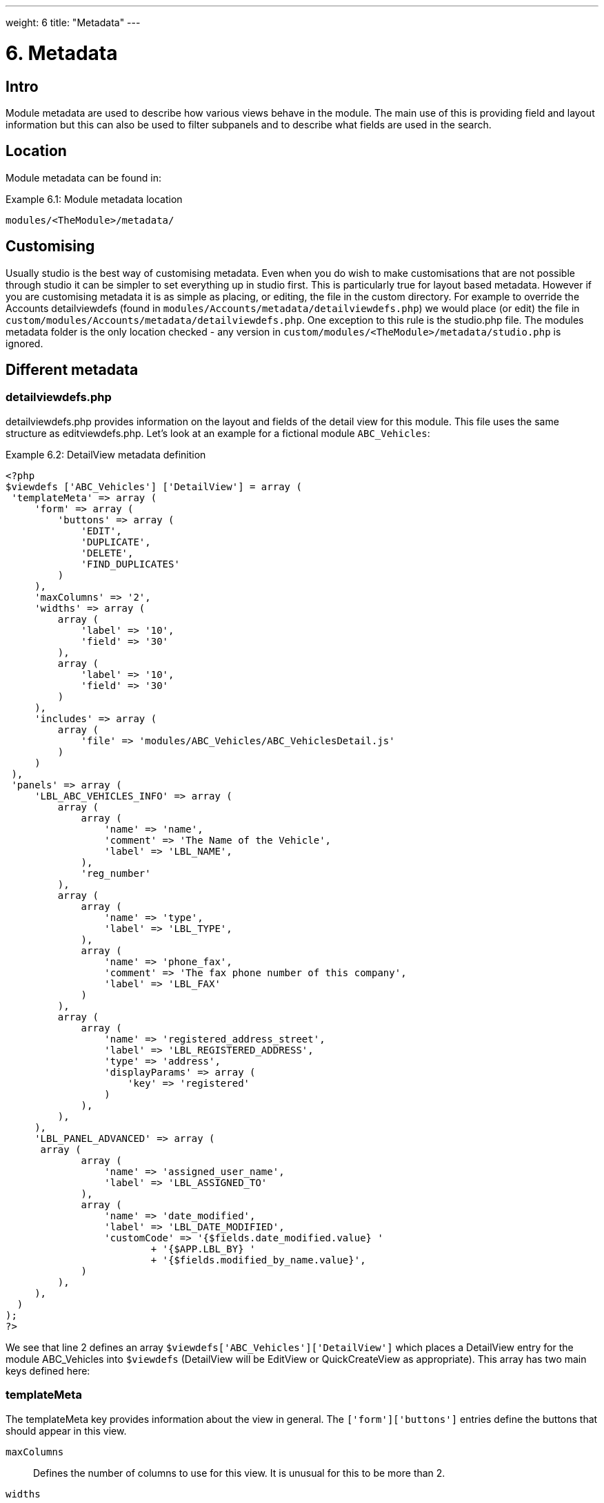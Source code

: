 ---
weight: 6
title: "Metadata"
---

= 6. Metadata

== Intro

Module metadata are used to describe how various views behave in the
module. The main use of this is providing field and layout information
but this can also be used to filter subpanels and to describe what
fields are used in the search.

== Location

Module metadata can be found in:

.Example 6.1: Module metadata location
[source,php]
modules/<TheModule>/metadata/

== Customising

Usually studio is the best way of customising metadata. Even when you do
wish to make customisations that are not possible through studio it can
be simpler to set everything up in studio first. This is particularly
true for layout based metadata. However if you are customising metadata
it is as simple as placing, or editing, the file in the custom
directory. For example to override the Accounts detailviewdefs (found in
`modules/Accounts/metadata/detailviewdefs.php`) we would place (or edit)
the file in `custom/modules/Accounts/metadata/detailviewdefs.php`. One
exception to this rule is the studio.php file. The modules metadata
folder is the only location checked - any version in
`custom/modules/<TheModule>/metadata/studio.php` is ignored.

== Different metadata

=== detailviewdefs.php

detailviewdefs.php provides information on the layout and fields of the
detail view for this module. This file uses the same structure as
editviewdefs.php. Let’s look at an example for a fictional module
`ABC_Vehicles`:

.Example 6.2: DetailView metadata definition
[source,php]
----
<?php
$viewdefs ['ABC_Vehicles'] ['DetailView'] = array (
 'templateMeta' => array (
     'form' => array (
         'buttons' => array (
             'EDIT',
             'DUPLICATE',
             'DELETE',
             'FIND_DUPLICATES'
         )
     ),
     'maxColumns' => '2',
     'widths' => array (
         array (
             'label' => '10',
             'field' => '30'
         ),
         array (
             'label' => '10',
             'field' => '30'
         )
     ),
     'includes' => array (
         array (
             'file' => 'modules/ABC_Vehicles/ABC_VehiclesDetail.js'
         )
     )
 ),
 'panels' => array (
     'LBL_ABC_VEHICLES_INFO' => array (
         array (
             array (
                 'name' => 'name',
                 'comment' => 'The Name of the Vehicle',
                 'label' => 'LBL_NAME',
             ),
             'reg_number'
         ),
         array (
             array (
                 'name' => 'type',
                 'label' => 'LBL_TYPE',
             ),
             array (
                 'name' => 'phone_fax',
                 'comment' => 'The fax phone number of this company',
                 'label' => 'LBL_FAX'
             )
         ),
         array (
             array (
                 'name' => 'registered_address_street',
                 'label' => 'LBL_REGISTERED_ADDRESS',
                 'type' => 'address',
                 'displayParams' => array (
                     'key' => 'registered'
                 )
             ),
         ),
     ),
     'LBL_PANEL_ADVANCED' => array (
      array (
             array (
                 'name' => 'assigned_user_name',
                 'label' => 'LBL_ASSIGNED_TO'
             ),
             array (
                 'name' => 'date_modified',
                 'label' => 'LBL_DATE_MODIFIED',
                 'customCode' => '{$fields.date_modified.value} '
                         + '{$APP.LBL_BY} '
                         + '{$fields.modified_by_name.value}',
             )
         ),
     ),
  )
);
?>
----



We see that line 2 defines an array
`$viewdefs['ABC_Vehicles']['DetailView']` which places a DetailView
entry for the module ABC_Vehicles into `$viewdefs` (DetailView will be
EditView or QuickCreateView as appropriate). This array has two main
keys defined here:

=== templateMeta
The templateMeta key provides information about the view in general. The
`['form']['buttons']` entries define the buttons that should appear in
this view.

`maxColumns`::
  Defines the number of columns to use for this view. It is unusual for
  this to be more than 2.
`widths`::
  An array defining the width of the label and field for each column.
`includes`::
  An array of additional JavaScript files to include. This is useful for
  adding custom JavaScript behaviour to the page.

=== panels
The panels entry defines the actual layout of the Detail (or Edit) view.
Each entry is a new panel in the view with the key being the label for
that panel. We can see in our example that we have 2 panels. One uses
the label defined by the language string `LBL_ABC_VEHICLES_INFO`, the
other uses `LBL_PANEL_ADVANCED`.

Each panel has an array entry for each row, with each array containing
an entry for each column. For example we can see that the first row has
the following definition:

.Example 6.3: DetailView metadata row definition
[source,php]
----
array(
  array (
     'name' => 'name',
     'comment' => 'The Name of the Vehicle',
     'label' => 'LBL_NAME',
  ),
  'reg_number',
),
----



This has an array definition for the first row, first column and a
string definition for the first row, second column. The string
definition is very straightforward and simply displays the detail (or
edit, as appropriate) view for that field. It will use the default
label, type, etc. In our example we are displaying the field named
`reg_number`.

The array definition for the first row, first column is a little more
complex. Each array definition must have a `name` value. In our example
we are displaying the `name` field. However we also supply some other
values. Values most commonly used are:

`comment`::
  Used to note the purpose of the field.
`label`::
  The language key for this label. If the language key is not recognised
  then this value will be used instead (see the
  link:../language-strings/[chapter on language]).
`displayParams`::
  An array used to pass extra arguments for the field display. For the
  options and how they are used you can have a look into the appropriate
  field type in `include/SugarFields/Fields` or
  `custom/include/SugarFields/Fields`. An example is setting the size of
  a textarea:

.Example 6.4: DetailView metadata displayParams
[source,php]
----
'displayParams' => array(
    'rows' => 2,
    'cols' => 30,
),
----



`customCode`::
  Allows supplying custom smarty code to be used for the display. The
  code here can include any valid smarty code and this will also have
  access to the current fields in this view via `$fields`. An example of
  outputing the ID field would be `{$fields.id.value}`. Additionally the
  module labels and app labels can be accessed via `$MOD` and `$APP`
  respectively. Finally you can use `@@FIELD@@` to output the value of
  the field that would have been used. For example
  `{if $someCondition}@@FIELD@@{/if}` will conditionally show the field.

=== editviewdefs.php

`editviewdefs.php` provides information on the layout and fields of the
edit view for this module. This file uses the same structure as
detailviewdefs.php. Please see the information on detailviewdefs.php.

=== listviewdefs.php

The `listviewdefs.php` file for a module defines what fields the list
view for that module will display. Let’s take a look at an example:

.Example 6.5: ListView metadata definition
[source,php]
----
$listViewDefs ['AOR_Reports'] =
array (
  'NAME' =>
  array (
    'width' => '15%',
    'label' => 'LBL_NAME',
    'default' => true,
    'link' => true,
  ),
  'REPORT_MODULE' =>
  array (
    'type' => 'enum',
    'default' => true,
    'studio' => 'visible',
    'label' => 'LBL_REPORT_MODULE',
    'width' => '15%',
  ),
  'ASSIGNED_USER_NAME' =>
  array (
    'width' => '15%',
    'label' => 'LBL_ASSIGNED_TO_NAME',
    'module' => 'Employees',
    'id' => 'ASSIGNED_USER_ID',
    'default' => true,
  ),
  'DATE_ENTERED' =>
  array (
    'type' => 'datetime',
    'label' => 'LBL_DATE_ENTERED',
    'width' => '15%',
    'default' => true,
  ),
  'DATE_MODIFIED' =>
  array (
    'type' => 'datetime',
    'label' => 'LBL_DATE_MODIFIED',
    'width' => '15%',
   'default' => true,
  ),
);
----



To define the list view defs we simply add a key to the `$listViewDefs`
array. In this case we add an entry for `AOR_Reports` This array
contains an entry for each field that we wish to show in the list view
and is keyed by the upper case name of the field. For example, the
`REPORT_MODULE` key refers to the `report_module` field of AOR_Reports.

`type`::
  The type of the field. This can be used to override how a field is
  displayed.
`default`::
  Whether this field should be shown in the list view by default. If
  false then the field will appear in the available columns list in
  studio.
`studio`::
  Whether or not this field should be displayed in studio. This can be
  useful to ensure that a critical field is not removed.
`label`::
  The label to be used for this field. If this is not supplied then the
  default label for that field will be used.
`width`::
  The width of the field in the list view. Note that, although this is
  usually given as a percentage it is treated as a proportion. The
  example above has five columns with a width of `15%` but these will
  actually be `20%` since this is a ratio.

=== popupdefs.php

popupdefs.php provides information on the layout, fields and search
options of the module popup that is usually used when selecting a
related record.

Let’s look at the default popupdefs.php for the Accounts module:

.Example 6.6: PopupView metadata definition
[source,php]
----
$popupMeta = array(
  'moduleMain' => 'Case',
  'varName' => 'CASE',
  'className' => 'aCase',
  'orderBy' => 'name',
  'whereClauses' =>
      array('name' => 'cases.name',
              'case_number' => 'cases.case_number',
              'account_name' => 'accounts.name'),
  'listviewdefs' => array(
      'CASE_NUMBER' => array(
          'width' => '5',
          'label' => 'LBL_LIST_NUMBER',
          'default' => true),
      'NAME' => array(
          'width' => '35',
          'label' => 'LBL_LIST_SUBJECT',
          'link' => true,
          'default' => true),
      'ACCOUNT_NAME' => array(
          'width' => '25',
          'label' => 'LBL_LIST_ACCOUNT_NAME',
          'module' => 'Accounts',
          'id' => 'ACCOUNT_ID',
          'link' => true,
          'default' => true,
          'ACLTag' => 'ACCOUNT',
          'related_fields' => array('account_id')),
      'PRIORITY' => array(
          'width' => '8',
          'label' => 'LBL_LIST_PRIORITY',
          'default' => true),
      'STATUS' => array(
          'width' => '8',
          'label' => 'LBL_LIST_STATUS',
          'default' => true),
      'ASSIGNED_USER_NAME' => array(
          'width' => '2',
          'label' => 'LBL_LIST_ASSIGNED_USER',
          'default' => true,
         ),
      ),
  'searchdefs'   => array(
      'case_number',
      'name',
      array(
          'name' => 'account_name',
          'displayParams' => array(
              'hideButtons'=>'true',
              'size'=>30,
              'class'=>'sqsEnabled sqsNoAutofill'
          )
      ),
      'priority',
      'status',
      array(
          'name' => 'assigned_user_id',
          'type' => 'enum',
          'label' => 'LBL_ASSIGNED_TO',
          'function' => array(
              'name' => 'get_user_array',
              'params' => array(false))
          ),
    )
);
----



The popupdefs.php specifies a `$popupMeta` array with the following
keys:

`moduleMain`::
  The module that will be displayed by this popup.
`varName`::
  The variable name used to store the search preferences etc. This will
  usually simply the upper case module name.
`className`::
  The class name of the SugarBean for this module. If this is not
  supplied then `moduleMain` will be used. This is only really required
  for classes where the class name and module name differ (such as
  Cases).
`orderBy`::
  The default field the list of records will be sorted by.
`whereClauses`::
  Legacy option. This is only used as a fallback when there are no
  searchdefs. Defines the names of fields to allow searching for and
  their database representation.
`listviewdefs`::
  The list of fields displayed in the popup list view. See
  `listviewdefs.php`.
`searchdefs`::
  An array of the fields that should be available for searching in the
  popup. See the individual search defs in the searchdefs.php section
  (for example the `basic_search` array).

=== quickcreatedefs.php

`quickcreatedefs.php` provides information on the layout and fields of
the quick create view for this module (this is the view that appears
when creating a record from a subpanel). This file uses the same
structure as `detailviewdefs.php`. Please see the information on
`detailviewdefs.php`.

=== searchdefs.php

The search defs of a module define how searching in that module looks
and behaves.

Let’s look at an example.

.Example 6.7: Search View metadata definition
[source,php]
----
$searchdefs ['Accounts'] = array (
     'templateMeta' => array (
         'maxColumns' => '3',
         'maxColumnsBasic' => '4',
         'widths' => array (
             'label' => '10',
             'field' => '30'
         )
     ),
     'layout' => array (
         'basic_search' => array (
             'name' => array (
                 'name' => 'name',
                 'default' => true,
                 'width' => '10%'
             ),
             'current_user_only' => array (
                 'name' => 'current_user_only',
                 'label' => 'LBL_CURRENT_USER_FILTER',
                 'type' => 'bool',
                 'default' => true,
                 'width' => '10%'
             )
         )
         ,
         'advanced_search' => array (
             'name' => array (
                 'name' => 'name',
                 'default' => true,
                 'width' => '10%'
             ),
             'website' => array (
                 'name' => 'website',
                 'default' => true,
                 'width' => '10%'
             ),
             'phone' => array (
                 'name' => 'phone',
                 'label' => 'LBL_ANY_PHONE',
                 'type' => 'name',
                 'default' => true,
                 'width' => '10%'
             ),
             'email' => array (
                 'name' => 'email',
                 'label' => 'LBL_ANY_EMAIL',
                 'type' => 'name',
                 'default' => true,
                 'width' => '10%'
             ),
             'address_street' => array (
                 'name' => 'address_street',
                 'label' => 'LBL_ANY_ADDRESS',
                 'type' => 'name',
                 'default' => true,
                 'width' => '10%'
             ),
             'address_city' => array (
                 'name' => 'address_city',
                 'label' => 'LBL_CITY',
                 'type' => 'name',
                 'default' => true,
                 'width' => '10%'
             ),
             'address_state' => array (
                 'name' => 'address_state',
                 'label' => 'LBL_STATE',
                 'type' => 'name',
                 'default' => true,
                 'width' => '10%'
             ),
             'address_postalcode' => array (
                 'name' => 'address_postalcode',
                 'label' => 'LBL_POSTAL_CODE',
                 'type' => 'name',
                 'default' => true,
                 'width' => '10%'
             ),
             'billing_address_country' => array (
                 'name' => 'billing_address_country',
                 'label' => 'LBL_COUNTRY',
                 'type' => 'name',
                 'options' => 'countries_dom',
                 'default' => true,
                 'width' => '10%'
             ),
             'account_type' => array (
                 'name' => 'account_type',
                 'default' => true,
                 'width' => '10%'
             ),
             'industry' => array (
                 'name' => 'industry',
                 'default' => true,
                 'width' => '10%'
             ),
             'assigned_user_id' => array (
                 'name' => 'assigned_user_id',
                 'type' => 'enum',
                 'label' => 'LBL_ASSIGNED_TO',
                 'function' => array (
                     'name' => 'get_user_array',
                     'params' => array (
                        0 => false
                     )
                 ),
                 'default' => true,
                 'width' => '10%'
            )
        )
    )
);
----



Here we setup a new array for `Accounts` in the `$searchdefs` array.
This has two keys:

`templateMeta` ::
The `templateMeta` key controls the basic look of the search forms. Here
we define some overall layout info such as the maximum columns (3) and
the maximum number of columns for the basic search (4). Finally we set
the widths for the search fields and their labels.

`layout` ::
The `layout` key contains the layout definitions for the basic search
and advanced search. This is simply a list of array definition of the
fields. See the section on listviewdefs.php for a description of some of
the options.

=== subpaneldefs.php

The subpaneldefs.php file provides definitions for the subpanels that
appear in the detail view of a module. Let’s look at an example:

.Example 6.8: Subpanel metadata definition
[source,php]
----
$layout_defs['AOS_Quotes'] = array (
  'subpanel_setup' => array (
      'aos_quotes_aos_contracts' => array (
          'order' => 100,
          'module' => 'AOS_Contracts',
          'subpanel_name' => 'default',
          'sort_order' => 'asc',
          'sort_by' => 'id',
          'title_key' => 'AOS_Contracts',
          'get_subpanel_data' => 'aos_quotes_aos_contracts',
          'top_buttons' => array (
              0 => array (
                  'widget_class' => 'SubPanelTopCreateButton'
              ),
              1 => array (
                  'widget_class' => 'SubPanelTopSelectButton',
                  'popup_module' => 'AOS_Contracts',
                  'mode' => 'MultiSelect'
              )
          )
      ),
      'aos_quotes_aos_invoices' => array (
          'order' => 100,
          'module' => 'AOS_Invoices',
          'subpanel_name' => 'default',
          'sort_order' => 'asc',
          'sort_by' => 'id',
          'title_key' => 'AOS_Invoices',
          'get_subpanel_data' => 'aos_quotes_aos_invoices',
          'top_buttons' => array (
              0 => array (
                  'widget_class' => 'SubPanelTopCreateButton'
              ),
              1 => array (
                  'widget_class' => 'SubPanelTopSelectButton',
                  'popup_module' => 'AOS_Invoices',
                  'mode' => 'MultiSelect'
              )
          )
      ),
      'aos_quotes_project' => array (
          'order' => 100,
          'module' => 'Project',
          'subpanel_name' => 'default',
          'sort_order' => 'asc',
          'sort_by' => 'id',
          'title_key' => 'Project',
          'get_subpanel_data' => 'aos_quotes_project',
          'top_buttons' => array (
              0 => array (
                  'widget_class' => 'SubPanelTopCreateButton'
              ),
              1 => array (
                  'widget_class' => 'SubPanelTopSelectButton',
                  'popup_module' => 'Accounts',
                  'mode' => 'MultiSelect'
              )
          )
      )
   )
);
----



In the example above we set up a definition for a module (in this case
`AOS_Quotes`) in the `$layout_defs` array. This has a single key
`subpanel_setup` which is an array of each of the subpanel definitions
keyed by a name. This name should be something recognisable. In the case
above it is the name of the link field displayed by the subpanel. The
entry for each subpanel usually has the following defined:

`order`::
  A number used for sorting the subpanels. The values themselves are
  arbitrary and are only used relative to other subpanels.
`module`::
  The module which will be displayed by this subpanel. For example the
  `aos_quotes_project` def in the example above will display a list of
  `Project` records.
`subpanel_name`::
  The subpanel from the displayed module which will be used. See the
  subpanels section of this chapter.
`sort_by`::
  The field to sort the records on.
`sort_order`::
  The order in which to sort the `sort_by` field. `asc` for ascending
  `desc` for descending.
`title_key`::
  The language key to be used for the label of this subpanel.
`get_subpanel_data`::
  Used to specify where to retrieve the subpanel records. Usually this
  is just a link name for the current module. In this case the related
  records will be displayed in the subpanel. However, for more complex
  links, it is possible to specify a function to call. When specifying a
  function you should ensure that the `get_subpanel_data` entry is in
  the form `function:theFunctionName`. Additionally you can specify the
  location of the function and any additional parameters that are needed
  by using the `function_parameters` key. An example of a subpanel which
  uses a function can be found in link:../appendix-a-code-examples/[Appendix
  A].
`function_parameters`::
  Specifies the parameters for a subpanel which gets it’s information
  from a function (see +
  `get_subpanel_data`). This is an array which allows specifying where
  the function is by using the `import_function_file` key (if this is
  absent but `get_subpanel_data` defines a function then the function
  will be called on the bean for the parent of the subpanel).
  Additionally this array will be passed as an argument to the function
  defined in `get_subpanel_data` which allows passing in arguments to
  the function.
`generate_select`::
  For function subpanels (see `get_subpanel_data`) whether or not the
  function will return an array representing the query to be used (for
  `generate_select = true`) or whether it will simply return the query
  to be used as a string.
`get_distinct_data`::
  Whether or not to only return distinct rows. Relationships do not
  allow linking two records more than once therefore this only really
  applies if the subpanel source is a function. See +
  `get_subpanel_data` for information on function subpanel sources.
`top_buttons`::
  Allows defining the buttons to appear on the subpanel. This is simply
  an array of the button definitions. These definitions have, at least,
  the `widget_class` defined which decides the button class to use in
  `include/generic/SugarWidgets`. Depending on the button this array may
  also be used to pass in extra arguments to the widget class.

=== subpanels

Inside the metadata folder is the `subpanels` folder. This allows
creating different subpanel layouts for different parent modules. For
example, the Contacts module will display differently in the subpanel on
an account than it will in the subpanel of a case. The files inside the
`subpanels` folder can be named anything. All that matters is that it
can be referenced in the `subpanel_name` of the `subpaneldefs.php` of
the parent module. The usual subpanel file is simply called
`default.php`. Let’s look at the
`modules/Accounts/metadata/subpanels/default.php` file:

.Example 6.8: Module Subpanels definition
[source,php]
----
$subpanel_layout = array(
  'top_buttons' => array(
      array(
          'widget_class' => 'SubPanelTopCreateButton'
      ),
      array(
          'widget_class' => 'SubPanelTopSelectButton', 
          'popup_module' => 'Accounts'
      ),
  ),
  'where' => '',
  'list_fields' => array (
    'name' =>
    array (
     'vname' => 'LBL_LIST_ACCOUNT_NAME',
     'widget_class' => 'SubPanelDetailViewLink',
     'width' => '45%',
     'default' => true,
    ),
    'billing_address_city' =>
    array (
      'vname' => 'LBL_LIST_CITY',
      'width' => '20%',
      'default' => true,
    ),
    'billing_address_country' =>
    array (
      'type' => 'varchar',
      'vname' => 'LBL_BILLING_ADDRESS_COUNTRY',
      'width' => '7%',
      'default' => true,
    ),
    'phone_office' =>
    array (
      'vname' => 'LBL_LIST_PHONE',
      'width' => '20%',
      'default' => true,
    ),
    'edit_button' =>
    array (
      'vname' => 'LBL_EDIT_BUTTON',
      'widget_class' => 'SubPanelEditButton',
      'width' => '4%',
      'default' => true,
    ),
    'remove_button' =>
    array (
      'vname' => 'LBL_REMOVE',
      'widget_class' => 'SubPanelRemoveButtonAccount',
      'width' => '4%',
      'default' => true,
    ),
  )
);
----



There are three keys in the `$subpanel_layout` variable for this
subpanel. These are:

`top_buttons`::
  Defines the buttons that will appear at the top of the subpanel. See
  the `top_buttons` key in `subpaneldefs.php`.
`where`::
  Allows the addition of conditions to the `where` clause. For example
  this could be used to exclude Cases that are closed
  (`cases.state != "Closed"`) or only include Accounts of a specific
  industry (`accounts.industry = "Media"`). Note that in these examples
  we specify the table to remove any ambiguity in the query.
`list_fields`::
  Defines the list of fields to be displayed in this subpanel. See the
  section on `listviewdefs.php` for more information.

=== studio.php

studio.php is the simplest file in metadata and it’s existence is simply
used to confirm if a module should be shown in studio for user tweaking.
Note that, unlike other metadata files, the file in
`modules/<TheModule>/metadata/studio.php` will be the only one checked.
A file in `custom/modules/<TheModule>/metadata/studio.php` will have no
effect. link:../metadata[↩]
